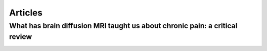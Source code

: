 Articles
================================================================

What has brain diffusion MRI taught us about chronic pain: a critical review
----------------------------------------------------------------

.. image:: figures/review_v4.html
  :width: 400


